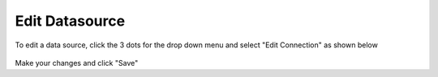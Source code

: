 .. This is a comment. Note how any initial comments are moved by
   transforms to after the document title, subtitle, and docinfo.

.. demo.rst from: http://docutils.sourceforge.net/docs/user/rst/demo.txt

.. |EXAMPLE| image:: static/yi_jing_01_chien.jpg
   :width: 1em

**********************
Edit Datasource
**********************

To edit a data source, click the 3 dots for the drop down menu and select "Edit Connection" as shown below

 .. image:: _static/scout-speed-menu.jpg  
 
Make your changes and click "Save" 
